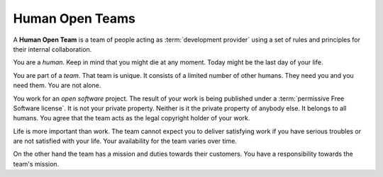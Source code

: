 ================
Human Open Teams
================

A **Human Open Team** is a team of people acting as :term:`development provider`
using a set of rules and principles for their internal collaboration.

You are a *human*. Keep in mind that you might die at any moment.  Today might
be the last day of your life.

You are part of a *team*. That team is unique. It consists of a limited number
of other humans.  They need you and you need them.  You are not alone.

You work for an *open software* project. The result of your work is being
published under a :term:`permissive Free Software license`.  It is not your
private property.  Neither is it the private property of anybody else.  It
belongs to all humans. You agree that the team acts as the legal copyright
holder of your work.

Life is more important than work.  The team cannot expect you to deliver
satisfying work if you have serious troubles or are not satisfied with your
life. Your availability for the team varies over time.

On the other hand the team has a mission and duties towards their customers. You
have a responsibility towards the team's mission.
